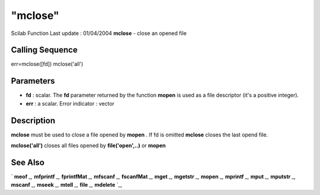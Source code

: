 ====
"mclose"
====

Scilab Function Last update : 01/04/2004
**mclose** - close an opened file



Calling Sequence
~~~~~~~~~~~~~~~~

err=mclose([fd])
mclose('all')




Parameters
~~~~~~~~~~


+ **fd** : scalar. The **fd** parameter returned by the function
  **mopen** is used as a file descriptor (it's a positive integer).
+ **err** : a scalar. Error indicator : vector




Description
~~~~~~~~~~~

**mclose** must be used to close a file opened by **mopen** . If fd is
omitted **mclose** closes the last opend file.

**mclose('all')** closes all files opened by **file('open',..)** or
**mopen**



See Also
~~~~~~~~

` **meof** `_,` **mfprintf** `_,` **fprintfMat** `_,` **mfscanf** `_,`
**fscanfMat** `_,` **mget** `_,` **mgetstr** `_,` **mopen** `_,`
**mprintf** `_,` **mput** `_,` **mputstr** `_,` **mscanf** `_,`
**mseek** `_,` **mtell** `_,` **file** `_,` **mdelete** `_,

.. _
      : ://./fileio/meof.htm
.. _
      : ://./fileio/mseek.htm
.. _
      : ://./fileio/mputstr.htm
.. _
      : ://./fileio/fprintfMat.htm
.. _
      : ://./fileio/mgetstr.htm
.. _
      : ://./fileio/mopen.htm
.. _
      : ://./fileio/mprintf.htm
.. _
      : ://./fileio/file.htm
.. _
      : ://./fileio/mfscanf.htm
.. _
      : ://./fileio/mtell.htm
.. _
      : ://./fileio/fscanfMat.htm
.. _
      : ://./fileio/mget.htm
.. _
      : ://./fileio/mdelete.htm
.. _
      : ://./fileio/mput.htm



